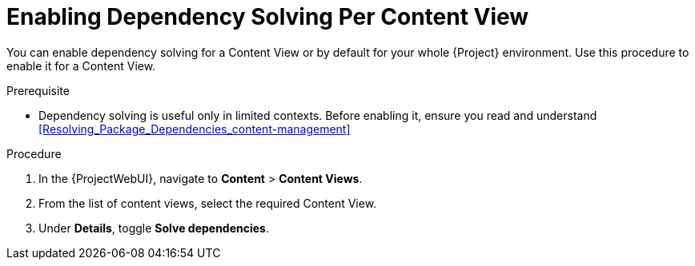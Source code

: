 [id="enabling-dependency-solving-per-content-view_{context}"]
= Enabling Dependency Solving Per Content View

You can enable dependency solving for a Content View or by default for your whole {Project} environment. Use this procedure to enable it for a Content View.

.Prerequisite

* Dependency solving is useful only in limited contexts.
Before enabling it, ensure you read and understand xref:Resolving_Package_Dependencies_content-management[]

.Procedure

. In the {ProjectWebUI}, navigate to *Content* > *Content Views*.
. From the list of content views, select the required Content View.
. Under *Details*, toggle *Solve dependencies*.